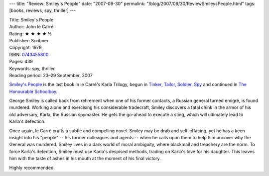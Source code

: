 ---
title: "Review: Smiley's People"
date: "2007-09-30"
permalink: "/blog/2007/09/30/ReviewSmileysPeople.html"
tags: [books, reviews, spy, thriller]
---



.. image:: https://images-na.ssl-images-amazon.com/images/P/0743455800.01.MZZZZZZZ.jpg
    :alt: Smiley's People
    :target: http://www.elliottbaybook.com/product/info.jsp?isbn=0743455800
    :class: right-float

| Title: Smiley's People
| Author: John le Carré
| Rating: ★ ★ ★ ★ ½
| Publisher: Scribner
| Copyright: 1979
| ISBN: `0743455800 <http://www.elliottbaybook.com/product/info.jsp?isbn=0743455800>`_
| Pages: 439
| Keywords: spy, thriller
| Reading period: 23–29 September, 2007

`Smiley's People`_ is the last book in le Carré's Karla Trilogy,
begun in `Tinker, Tailor, Soldier, Spy`_
and continued in `The Honourable Schoolboy`_.

George Smiley is called back from retirement when
one of his former contacts, a Russian general turned emigré, is found murdered.
Working alone and exercising his considerable tradecraft,
Smiley discovers a fatal chink in the armor of his old adversary,
Karla, the Russian spymaster.
He gets the go-ahead to execute a sting,
which will ultimately lead to Karla's defection.

Once again, le Carré crafts a subtle and compelling novel.
Smiley may be drab and self-effacing,
yet he has a keen insight into his "people"
-- his former colleagues and agents --
when he calls upon them to help him uncover why the General was murdered.
Smiley lives in a dark world of moral ambiguity,
where blackmail and treachery are the norm.
To force Karla's defection,
Smiley must use Karla's despised methods,
trading on Karla's love for his daughter.
This leaves him with the taste of ashes in his mouth
at the moment of his final victory.

Highly recommended.
 
.. _Tinker, Tailor, Soldier, Spy:
    /blog/2007/07/04/ReviewTinkerTailorSoldierSpy.html
.. _The Honourable Schoolboy:
    /blog/2007/08/13/ReviewTheHonourableSchoolboy.html
.. _Smiley's People:
    http://en.wikipedia.org/wiki/Smiley%27s_People

.. _permalink:
    /blog/2007/09/30/ReviewSmileysPeople.html
